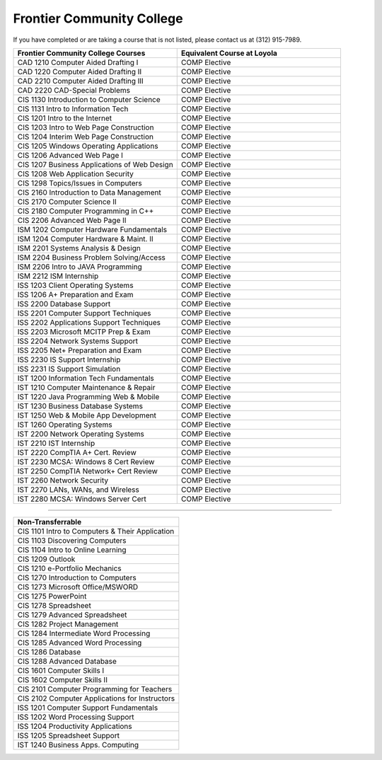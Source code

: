 .. Loyola University Chicago Computer Science - Transfer Guides - Frontier Community College


Frontier Community College
==========================================================================================


If you have completed or are taking a course that is not listed, please contact us at (312) 915-7989.

.. csv-table:: 
   	:header: "Frontier Community College Courses", "Equivalent Course at Loyola"
   	:widths: 50, 50

        "CAD 1210 Computer Aided Drafting I", "COMP Elective"
        "CAD 1220 Computer Aided Drafting II", "COMP Elective"
        "CAD 2210 Computer Aided Drafting III", "COMP Elective"
        "CAD 2220 CAD-Special Problems", "COMP Elective"
        "CIS 1130 Introduction to Computer Science", "COMP Elective"
        "CIS 1131 Intro to Information Tech", "COMP Elective"
        "CIS 1201 Intro to the Internet", "COMP Elective"
        "CIS 1203 Intro to Web Page Construction", "COMP Elective"
        "CIS 1204 Interim Web Page Construction", "COMP Elective"
        "CIS 1205 Windows Operating Applications", "COMP Elective"
        "CIS 1206 Advanced Web Page I", "COMP Elective"
        "CIS 1207 Business Applications of Web Design", "COMP Elective"
        "CIS 1208 Web Application Security", "COMP Elective"
        "CIS 1298 Topics/Issues in Computers", "COMP Elective"
        "CIS 2160 Introduction to Data Management", "COMP Elective"
        "CIS 2170 Computer Science II", "COMP Elective"
        "CIS 2180 Computer Programming in C++", "COMP Elective"
        "CIS 2206 Advanced Web Page II", "COMP Elective"
        "ISM 1202 Computer Hardware Fundamentals", "COMP Elective"
        "ISM 1204 Computer Hardware & Maint. II", "COMP Elective"
        "ISM 2201 Systems Analysis & Design", "COMP Elective"
        "ISM 2204 Business Problem Solving/Access", "COMP Elective"
        "ISM 2206 Intro to JAVA Programming", "COMP Elective"
        "ISM 2212 ISM Internship", "COMP Elective"
        "ISS 1203 Client Operating Systems", "COMP Elective"
        "ISS 1206 A+ Preparation and Exam", "COMP Elective"
        "ISS 2200 Database Support", "COMP Elective"
        "ISS 2201 Computer Support Techniques", "COMP Elective"
        "ISS 2202 Applications Support Techniques", "COMP Elective"
        "ISS 2203 Microsoft MCITP Prep & Exam", "COMP Elective"
        "ISS 2204 Network Systems Support", "COMP Elective"
        "ISS 2205 Net+ Preparation and Exam", "COMP Elective"
        "ISS 2230 IS Support Internship", "COMP Elective"
        "ISS 2231 IS Support Simulation", "COMP Elective"
        "IST 1200 Information Tech Fundamentals", "COMP Elective"
        "IST 1210 Computer Maintenance & Repair", "COMP Elective"
        "IST 1220 Java Programming Web & Mobile", "COMP Elective"
        "IST 1230 Business Database Systems", "COMP Elective"
        "IST 1250 Web & Mobile App Development", "COMP Elective"
        "IST 1260 Operating Systems", "COMP Elective"
        "IST 2200 Network Operating Systems", "COMP Elective"
        "IST 2210 IST Internship", "COMP Elective"
        "IST 2220 CompTIA A+ Cert. Review", "COMP Elective"
        "IST 2230 MCSA: Windows 8 Cert Review", "COMP Elective"
        "IST 2250 CompTIA Network+ Cert Review", "COMP Elective"
        "IST 2260 Network Security", "COMP Elective"
        "IST 2270 LANs, WANs, and Wireless", "COMP Elective"
        "IST 2280 MCSA: Windows Server Cert", "COMP Elective"

==========================================================================================

.. csv-table:: 
   	:header: "Non-Transferrable"
   	:widths: 100

        "CIS 1101 Intro to Computers & Their Application"
        "CIS 1103 Discovering Computers"
        "CIS 1104 Intro to Online Learning"
        "CIS 1209 Outlook"
        "CIS 1210 e-Portfolio Mechanics"
        "CIS 1270 Introduction to Computers"
        "CIS 1273 Microsoft Office/MSWORD"
        "CIS 1275 PowerPoint"
        "CIS 1278 Spreadsheet"
        "CIS 1279 Advanced Spreadsheet"
        "CIS 1282 Project Management"
        "CIS 1284 Intermediate Word Processing"
        "CIS 1285 Advanced Word Processing"
        "CIS 1286 Database"
        "CIS 1288 Advanced Database"
        "CIS 1601 Computer Skills I"
        "CIS 1602 Computer Skills II"
        "CIS 2101 Computer Programming for Teachers"
        "CIS 2102 Computer Applications for Instructors"
        "ISS 1201 Computer Support Fundamentals"
        "ISS 1202 Word Processing Support"
        "ISS 1204 Productivity Applications"
        "ISS 1205 Spreadsheet Support"
        "IST 1240 Business Apps. Computing"